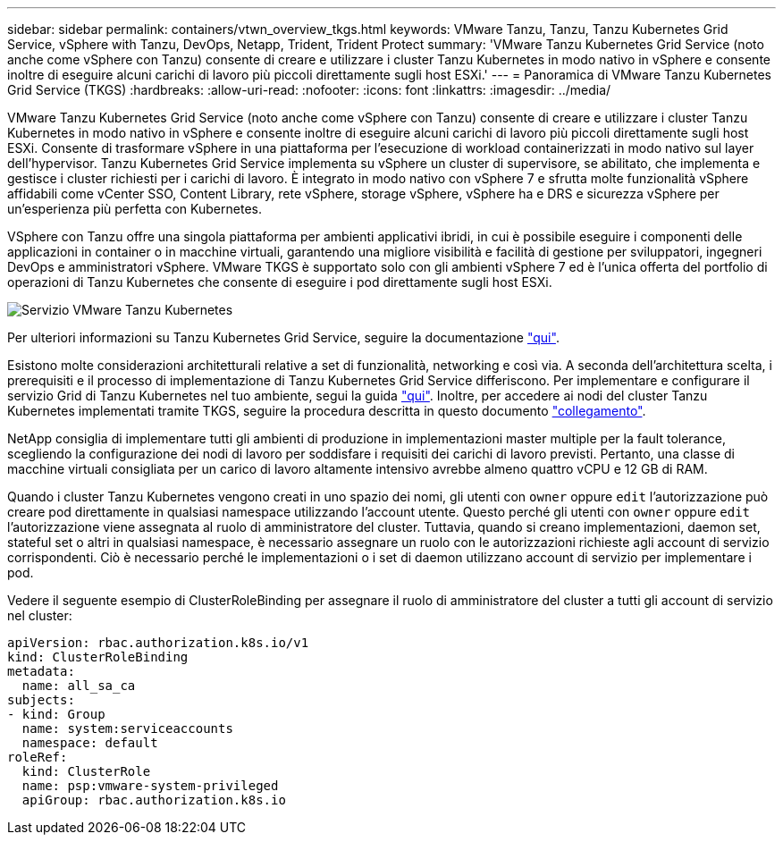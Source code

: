 ---
sidebar: sidebar 
permalink: containers/vtwn_overview_tkgs.html 
keywords: VMware Tanzu, Tanzu, Tanzu Kubernetes Grid Service, vSphere with Tanzu, DevOps, Netapp, Trident, Trident Protect 
summary: 'VMware Tanzu Kubernetes Grid Service (noto anche come vSphere con Tanzu) consente di creare e utilizzare i cluster Tanzu Kubernetes in modo nativo in vSphere e consente inoltre di eseguire alcuni carichi di lavoro più piccoli direttamente sugli host ESXi.' 
---
= Panoramica di VMware Tanzu Kubernetes Grid Service (TKGS)
:hardbreaks:
:allow-uri-read: 
:nofooter: 
:icons: font
:linkattrs: 
:imagesdir: ../media/


[role="lead"]
VMware Tanzu Kubernetes Grid Service (noto anche come vSphere con Tanzu) consente di creare e utilizzare i cluster Tanzu Kubernetes in modo nativo in vSphere e consente inoltre di eseguire alcuni carichi di lavoro più piccoli direttamente sugli host ESXi. Consente di trasformare vSphere in una piattaforma per l'esecuzione di workload containerizzati in modo nativo sul layer dell'hypervisor. Tanzu Kubernetes Grid Service implementa su vSphere un cluster di supervisore, se abilitato, che implementa e gestisce i cluster richiesti per i carichi di lavoro. È integrato in modo nativo con vSphere 7 e sfrutta molte funzionalità vSphere affidabili come vCenter SSO, Content Library, rete vSphere, storage vSphere, vSphere ha e DRS e sicurezza vSphere per un'esperienza più perfetta con Kubernetes.

VSphere con Tanzu offre una singola piattaforma per ambienti applicativi ibridi, in cui è possibile eseguire i componenti delle applicazioni in container o in macchine virtuali, garantendo una migliore visibilità e facilità di gestione per sviluppatori, ingegneri DevOps e amministratori vSphere. VMware TKGS è supportato solo con gli ambienti vSphere 7 ed è l'unica offerta del portfolio di operazioni di Tanzu Kubernetes che consente di eseguire i pod direttamente sugli host ESXi.

image:vtwn_image03.png["Servizio VMware Tanzu Kubernetes"]

Per ulteriori informazioni su Tanzu Kubernetes Grid Service, seguire la documentazione link:https://docs.vmware.com/en/VMware-vSphere/7.0/vmware-vsphere-with-tanzu/GUID-152BE7D2-E227-4DAA-B527-557B564D9718.html["qui"^].

Esistono molte considerazioni architetturali relative a set di funzionalità, networking e così via. A seconda dell'architettura scelta, i prerequisiti e il processo di implementazione di Tanzu Kubernetes Grid Service differiscono. Per implementare e configurare il servizio Grid di Tanzu Kubernetes nel tuo ambiente, segui la guida link:https://docs.vmware.com/en/VMware-vSphere/7.0/vmware-vsphere-with-tanzu/GUID-74EC2571-4352-4E15-838E-5F56C8C68D15.html["qui"^]. Inoltre, per accedere ai nodi del cluster Tanzu Kubernetes implementati tramite TKGS, seguire la procedura descritta in questo documento https://docs.vmware.com/en/VMware-vSphere/7.0/vmware-vsphere-with-tanzu/GUID-37DC1DF2-119B-4E9E-8CA6-C194F39DDEDA.html["collegamento"^].

NetApp consiglia di implementare tutti gli ambienti di produzione in implementazioni master multiple per la fault tolerance, scegliendo la configurazione dei nodi di lavoro per soddisfare i requisiti dei carichi di lavoro previsti. Pertanto, una classe di macchine virtuali consigliata per un carico di lavoro altamente intensivo avrebbe almeno quattro vCPU e 12 GB di RAM.

Quando i cluster Tanzu Kubernetes vengono creati in uno spazio dei nomi, gli utenti con `owner` oppure `edit` l'autorizzazione può creare pod direttamente in qualsiasi namespace utilizzando l'account utente. Questo perché gli utenti con `owner` oppure `edit` l'autorizzazione viene assegnata al ruolo di amministratore del cluster. Tuttavia, quando si creano implementazioni, daemon set, stateful set o altri in qualsiasi namespace, è necessario assegnare un ruolo con le autorizzazioni richieste agli account di servizio corrispondenti. Ciò è necessario perché le implementazioni o i set di daemon utilizzano account di servizio per implementare i pod.

Vedere il seguente esempio di ClusterRoleBinding per assegnare il ruolo di amministratore del cluster a tutti gli account di servizio nel cluster:

[listing]
----
apiVersion: rbac.authorization.k8s.io/v1
kind: ClusterRoleBinding
metadata:
  name: all_sa_ca
subjects:
- kind: Group
  name: system:serviceaccounts
  namespace: default
roleRef:
  kind: ClusterRole
  name: psp:vmware-system-privileged
  apiGroup: rbac.authorization.k8s.io
----
